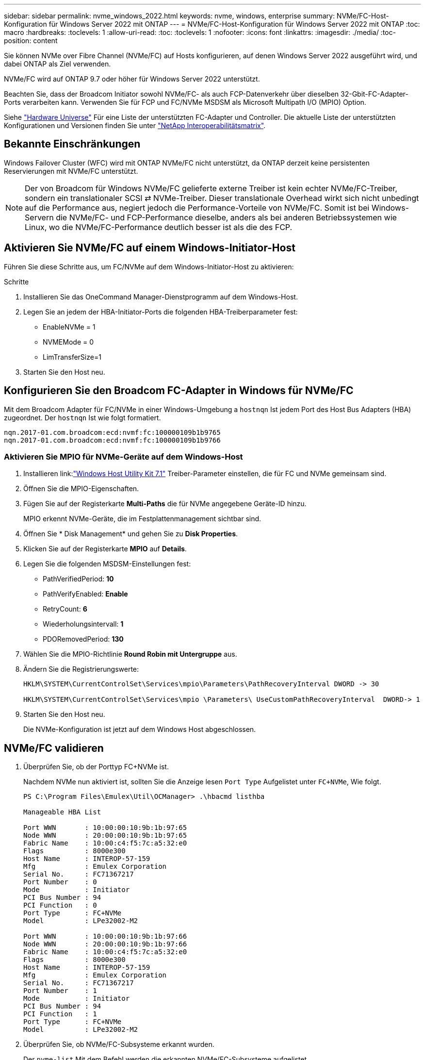 ---
sidebar: sidebar 
permalink: nvme_windows_2022.html 
keywords: nvme, windows, enterprise 
summary: NVMe/FC-Host-Konfiguration für Windows Server 2022 mit ONTAP 
---
= NVMe/FC-Host-Konfiguration für Windows Server 2022 mit ONTAP
:toc: macro
:hardbreaks:
:toclevels: 1
:allow-uri-read: 
:toc: 
:toclevels: 1
:nofooter: 
:icons: font
:linkattrs: 
:imagesdir: ./media/
:toc-position: content


[role="lead"]
Sie können NVMe over Fibre Channel (NVMe/FC) auf Hosts konfigurieren, auf denen Windows Server 2022 ausgeführt wird, und dabei ONTAP als Ziel verwenden.

NVMe/FC wird auf ONTAP 9.7 oder höher für Windows Server 2022 unterstützt.

Beachten Sie, dass der Broadcom Initiator sowohl NVMe/FC- als auch FCP-Datenverkehr über dieselben 32-Gbit-FC-Adapter-Ports verarbeiten kann. Verwenden Sie für FCP und FC/NVMe MSDSM als Microsoft Multipath I/O (MPIO) Option.

Siehe link:https://hwu.netapp.com/Home/Index["Hardware Universe"^] Für eine Liste der unterstützten FC-Adapter und Controller. Die aktuelle Liste der unterstützten Konfigurationen und Versionen finden Sie unter link:https://mysupport.netapp.com/matrix/["NetApp Interoperabilitätsmatrix"^].



== Bekannte Einschränkungen

Windows Failover Cluster (WFC) wird mit ONTAP NVMe/FC nicht unterstützt, da ONTAP derzeit keine persistenten Reservierungen mit NVMe/FC unterstützt.


NOTE: Der von Broadcom für Windows NVMe/FC gelieferte externe Treiber ist kein echter NVMe/FC-Treiber, sondern ein translationaler SCSI ⇄ NVMe-Treiber. Dieser translationale Overhead wirkt sich nicht unbedingt auf die Performance aus, negiert jedoch die Performance-Vorteile von NVMe/FC. Somit ist bei Windows-Servern die NVMe/FC- und FCP-Performance dieselbe, anders als bei anderen Betriebssystemen wie Linux, wo die NVMe/FC-Performance deutlich besser ist als die des FCP.



== Aktivieren Sie NVMe/FC auf einem Windows-Initiator-Host

Führen Sie diese Schritte aus, um FC/NVMe auf dem Windows-Initiator-Host zu aktivieren:

.Schritte
. Installieren Sie das OneCommand Manager-Dienstprogramm auf dem Windows-Host.
. Legen Sie an jedem der HBA-Initiator-Ports die folgenden HBA-Treiberparameter fest:
+
** EnableNVMe = 1
** NVMEMode = 0
** LimTransferSize=1


. Starten Sie den Host neu.




== Konfigurieren Sie den Broadcom FC-Adapter in Windows für NVMe/FC

Mit dem Broadcom Adapter für FC/NVMe in einer Windows-Umgebung a `+hostnqn+` Ist jedem Port des Host Bus Adapters (HBA) zugeordnet. Der `+hostnqn+` Ist wie folgt formatiert.

....
nqn.2017-01.com.broadcom:ecd:nvmf:fc:100000109b1b9765
nqn.2017-01.com.broadcom:ecd:nvmf:fc:100000109b1b9766
....


=== Aktivieren Sie MPIO für NVMe-Geräte auf dem Windows-Host

. Installieren link:link:https://docs.netapp.com/us-en/ontap-sanhost/hu_wuhu_71.html["Windows Host Utility Kit 7.1"] Treiber-Parameter einstellen, die für FC und NVMe gemeinsam sind.
. Öffnen Sie die MPIO-Eigenschaften.
. Fügen Sie auf der Registerkarte *Multi-Paths* die für NVMe angegebene Geräte-ID hinzu.
+
MPIO erkennt NVMe-Geräte, die im Festplattenmanagement sichtbar sind.

. Öffnen Sie * Disk Management* und gehen Sie zu *Disk Properties*.
. Klicken Sie auf der Registerkarte *MPIO* auf *Details*.
. Legen Sie die folgenden MSDSM-Einstellungen fest:
+
** PathVerifiedPeriod: *10*
** PathVerifyEnabled: *Enable*
** RetryCount: *6*
** Wiederholungsintervall: *1*
** PDORemovedPeriod: *130*


. Wählen Sie die MPIO-Richtlinie *Round Robin mit Untergruppe* aus.
. Ändern Sie die Registrierungswerte:
+
[listing]
----
HKLM\SYSTEM\CurrentControlSet\Services\mpio\Parameters\PathRecoveryInterval DWORD -> 30

HKLM\SYSTEM\CurrentControlSet\Services\mpio \Parameters\ UseCustomPathRecoveryInterval  DWORD-> 1
----
. Starten Sie den Host neu.
+
Die NVMe-Konfiguration ist jetzt auf dem Windows Host abgeschlossen.





== NVMe/FC validieren

. Überprüfen Sie, ob der Porttyp FC+NVMe ist.
+
Nachdem NVMe nun aktiviert ist, sollten Sie die Anzeige lesen `+Port Type+` Aufgelistet unter `+FC+NVMe+`, Wie folgt.

+
[listing]
----
PS C:\Program Files\Emulex\Util\OCManager> .\hbacmd listhba

Manageable HBA List

Port WWN       : 10:00:00:10:9b:1b:97:65
Node WWN       : 20:00:00:10:9b:1b:97:65
Fabric Name    : 10:00:c4:f5:7c:a5:32:e0
Flags          : 8000e300
Host Name      : INTEROP-57-159
Mfg            : Emulex Corporation
Serial No.     : FC71367217
Port Number    : 0
Mode           : Initiator
PCI Bus Number : 94
PCI Function   : 0
Port Type      : FC+NVMe
Model          : LPe32002-M2

Port WWN       : 10:00:00:10:9b:1b:97:66
Node WWN       : 20:00:00:10:9b:1b:97:66
Fabric Name    : 10:00:c4:f5:7c:a5:32:e0
Flags          : 8000e300
Host Name      : INTEROP-57-159
Mfg            : Emulex Corporation
Serial No.     : FC71367217
Port Number    : 1
Mode           : Initiator
PCI Bus Number : 94
PCI Function   : 1
Port Type      : FC+NVMe
Model          : LPe32002-M2
----
. Überprüfen Sie, ob NVMe/FC-Subsysteme erkannt wurden.
+
Der `+nvme-list+` Mit dem Befehl werden die erkannten NVMe/FC-Subsysteme aufgelistet.

+
[listing]
----
PS C:\Program Files\Emulex\Util\OCManager> .\hbacmd nvme-list 10:00:00:10:9b:1b:97:65

Discovered NVMe Subsystems for 10:00:00:10:9b:1b:97:65

NVMe Qualified Name     :  nqn.1992-08.com.netapp:sn.a3b74c32db2911eab229d039ea141105:subsystem.win_nvme_interop-57-159
Port WWN                :  20:09:d0:39:ea:14:11:04
Node WWN                :  20:05:d0:39:ea:14:11:04
Controller ID           :  0x0180
Model Number            :  NetApp ONTAP Controller
Serial Number           :  81CGZBPU5T/uAAAAAAAB
Firmware Version        :  FFFFFFFF
Total Capacity          :  Not Available
Unallocated Capacity    :  Not Available

NVMe Qualified Name     :  nqn.1992-08.com.netapp:sn.a3b74c32db2911eab229d039ea141105:subsystem.win_nvme_interop-57-159
Port WWN                :  20:06:d0:39:ea:14:11:04
Node WWN                :  20:05:d0:39:ea:14:11:04
Controller ID           :  0x0181
Model Number            :  NetApp ONTAP Controller
Serial Number           :  81CGZBPU5T/uAAAAAAAB
Firmware Version        :  FFFFFFFF
Total Capacity          :  Not Available
Unallocated Capacity    :  Not Available
Note: At present Namespace Management is not supported by NetApp Arrays.
----
+
[listing]
----
PS C:\Program Files\Emulex\Util\OCManager> .\hbacmd nvme-list 10:00:00:10:9b:1b:97:66

Discovered NVMe Subsystems for 10:00:00:10:9b:1b:97:66

NVMe Qualified Name     :  nqn.1992-08.com.netapp:sn.a3b74c32db2911eab229d039ea141105:subsystem.win_nvme_interop-57-159
Port WWN                :  20:07:d0:39:ea:14:11:04
Node WWN                :  20:05:d0:39:ea:14:11:04
Controller ID           :  0x0140
Model Number            :  NetApp ONTAP Controller
Serial Number           :  81CGZBPU5T/uAAAAAAAB
Firmware Version        :  FFFFFFFF
Total Capacity          :  Not Available
Unallocated Capacity    :  Not Available

NVMe Qualified Name     :  nqn.1992-08.com.netapp:sn.a3b74c32db2911eab229d039ea141105:subsystem.win_nvme_interop-57-159
Port WWN                :  20:08:d0:39:ea:14:11:04
Node WWN                :  20:05:d0:39:ea:14:11:04
Controller ID           :  0x0141
Model Number            :  NetApp ONTAP Controller
Serial Number           :  81CGZBPU5T/uAAAAAAAB
Firmware Version        :  FFFFFFFF
Total Capacity          :  Not Available
Unallocated Capacity    :  Not Available

Note: At present Namespace Management is not supported by NetApp Arrays.
----
. Überprüfen Sie, ob Namespaces erstellt wurden.
+
Der `+nvme-list-ns+` Der Befehl listet die Namespaces für ein angegebenes NVMe Ziel auf, das die mit dem Host verbundenen Namespaces aufführt.

+
[listing]
----
PS C:\Program Files\Emulex\Util\OCManager> .\HbaCmd.exe nvme-list-ns 10:00:00:10:9b:1b:97:66 20:08:d0:39:ea:14:11:04 nq
.1992-08.com.netapp:sn.a3b74c32db2911eab229d039ea141105:subsystem.win_nvme_interop-57-159 0


Active Namespaces (attached to controller 0x0141):

                                       SCSI           SCSI           SCSI
   NSID           DeviceName        Bus Number    Target Number     OS LUN
-----------  --------------------  ------------  ---------------   ---------
0x00000001   \\.\PHYSICALDRIVE9         0               1              0
0x00000002   \\.\PHYSICALDRIVE10        0               1              1
0x00000003   \\.\PHYSICALDRIVE11        0               1              2
0x00000004   \\.\PHYSICALDRIVE12        0               1              3
0x00000005   \\.\PHYSICALDRIVE13        0               1              4
0x00000006   \\.\PHYSICALDRIVE14        0               1              5
0x00000007   \\.\PHYSICALDRIVE15        0               1              6
0x00000008   \\.\PHYSICALDRIVE16        0               1              7

----

